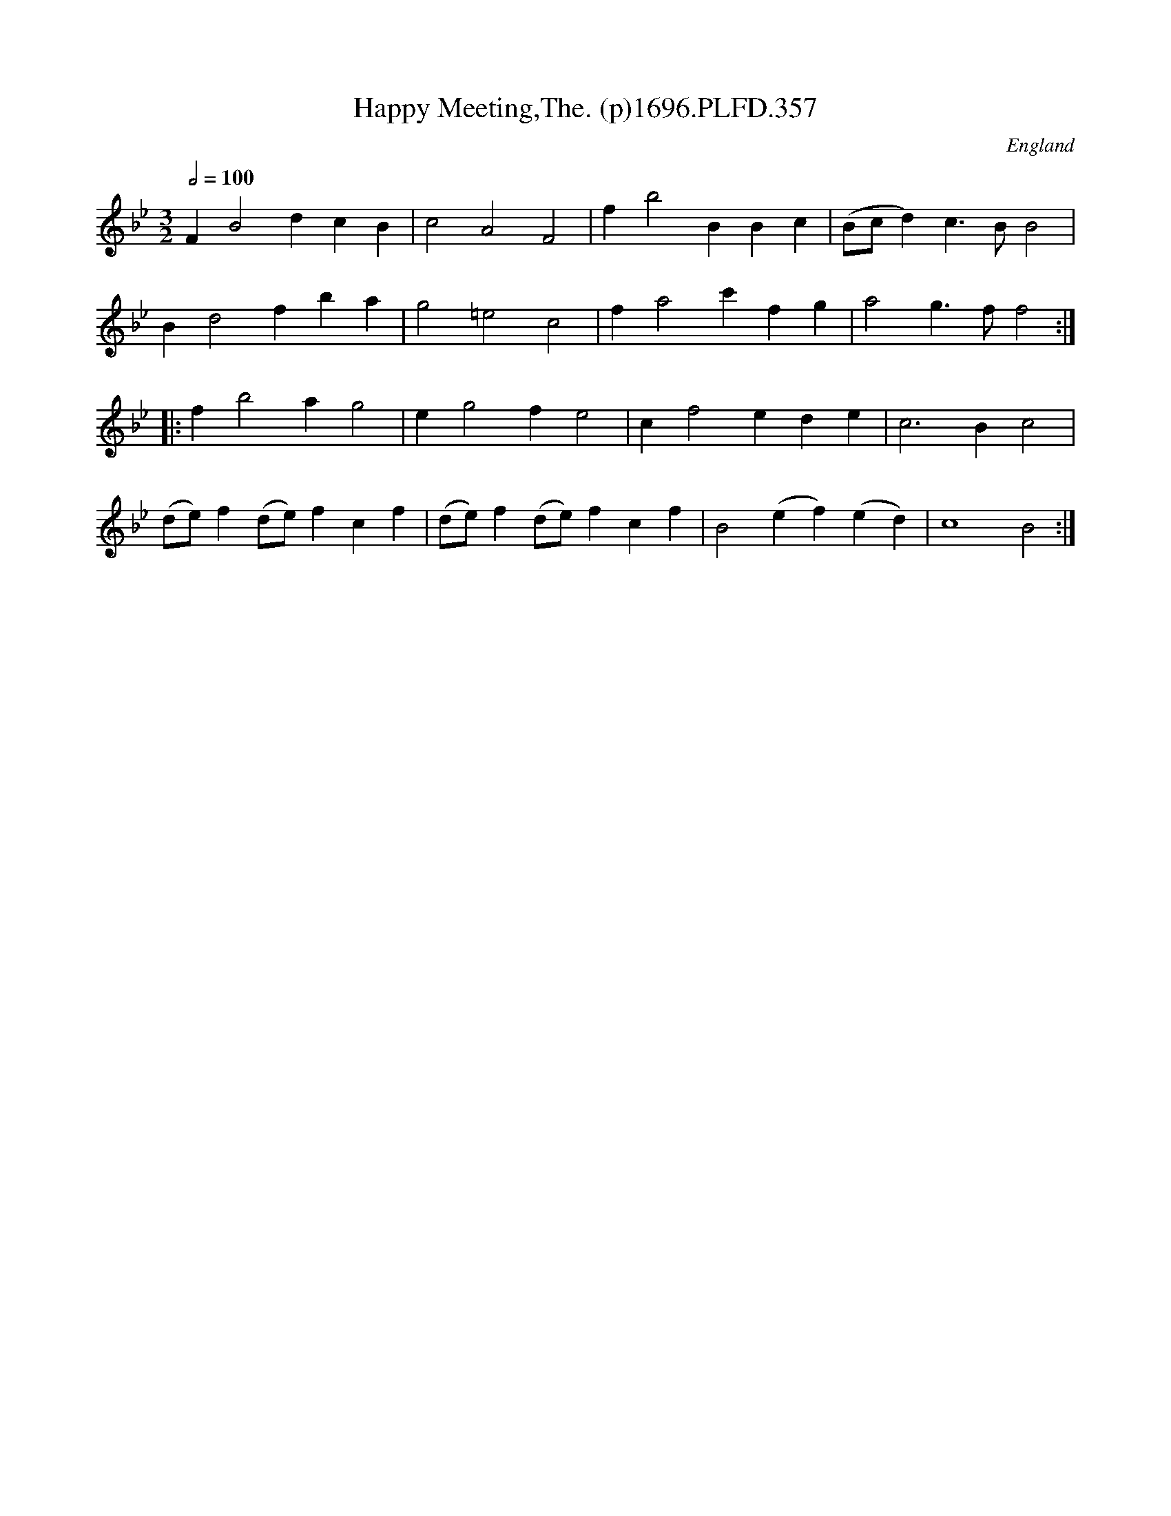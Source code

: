 X:357
T:Happy Meeting,The. (p)1696.PLFD.357
M:3/2
L:1/4
Q:1/2=100
S:Playford, Dancing Master,9th Ed,1st Supp.,1696.
O:England
D:
H:1696.
Z:Chris Partington.
K:Bb
FB2dcB|c2A2F2|fb2BBc|(B/c/d)c>BB2|
Bd2fba|g2=e2c2|fa2c'fg|a2g>ff2:|
|:fb2ag2|eg2fe2|cf2ede|c3Bc2|
(d/e/)f(d/e/)fcf|(d/e/)f(d/e/)fcf|B2(ef)(ed)|c4B2:|
